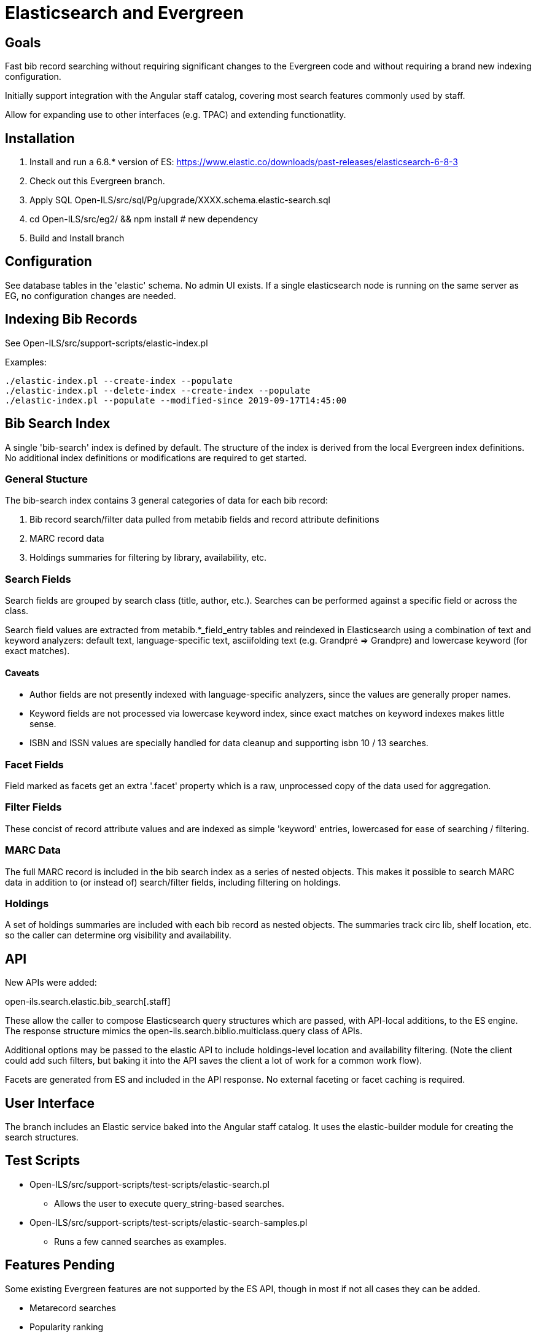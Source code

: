 = Elasticsearch and Evergreen =

== Goals ==

Fast bib record searching without requiring significant changes to
the Evergreen code and without requiring a brand new indexing configuration.

Initially support integration with the Angular staff catalog, covering 
most search features commonly used by staff.

Allow for expanding use to other interfaces (e.g. TPAC) and extending
functionatlity.

== Installation ==

1. Install and run a 6.8.* version of ES:
   https://www.elastic.co/downloads/past-releases/elasticsearch-6-8-3
2. Check out this Evergreen branch.
3. Apply SQL Open-ILS/src/sql/Pg/upgrade/XXXX.schema.elastic-search.sql
4. cd Open-ILS/src/eg2/ && npm install # new dependency
5. Build and Install branch

== Configuration ==

See database tables in the 'elastic' schema.  No admin UI exists.  If a 
single elasticsearch node is running on the same server as EG, no 
configuration changes are needed.

== Indexing Bib Records ==

See Open-ILS/src/support-scripts/elastic-index.pl

Examples:

[source,sh]
------------------------------------------------------------------------------
./elastic-index.pl --create-index --populate
./elastic-index.pl --delete-index --create-index --populate
./elastic-index.pl --populate --modified-since 2019-09-17T14:45:00
------------------------------------------------------------------------------

== Bib Search Index ==

A single 'bib-search' index is defined by default.  The structure of the index
is derived from the local Evergreen index definitions.  No additional index
definitions or modifications are required to get started.

=== General Stucture ===

The bib-search index contains 3 general categories of data for each 
bib record: 

1. Bib record search/filter data pulled from metabib fields and record 
   attribute definitions
2. MARC record data
3. Holdings summaries for filtering by library, availability, etc.

=== Search Fields ===

Search fields are grouped by search class (title, author, etc.).  Searches
can be performed against a specific field or across the class.

Search field values are extracted from metabib.*_field_entry tables
and reindexed in Elasticsearch using a combination of text and keyword
analyzers: default text, language-specific text, asciifolding text
(e.g. Grandpré => Grandpre) and lowercase keyword (for exact matches).

==== Caveats ====

* Author fields are not presently indexed with language-specific analyzers, 
  since the values are generally proper names.
* Keyword fields are not processed via lowercase keyword index, since exact
  matches on keyword indexes makes little sense.
* ISBN and ISSN values are specially handled for data cleanup and supporting
  isbn 10 / 13 searches.

=== Facet Fields ===

Field marked as facets get an extra '.facet' property which is a raw, 
unprocessed copy of the data used for aggregation.

=== Filter Fields ===

These concist of record attribute values and are indexed as simple
'keyword' entries, lowercased for ease of searching / filtering.

=== MARC Data ===

The full MARC record is included in the bib search index as a series
of nested objects.  This makes it possible to search MARC data in 
addition to (or instead of) search/filter fields, including filtering
on holdings.

=== Holdings ===

A set of holdings summaries are included with each bib record as nested 
objects.  The summaries track circ lib, shelf location, etc. so the caller
can determine org visibility and availability.

== API ==

New APIs were added:

open-ils.search.elastic.bib_search[.staff]

These allow the caller to compose Elasticsearch query structures which are
passed, with API-local additions, to the ES engine.  The response structure 
mimics the open-ils.search.biblio.multiclass.query class of APIs.

Additional options may be passed to the elastic API to include holdings-level
location and availability filtering.  (Note the client could add such filters, 
but baking it into the API saves the client a lot of work for a common work flow).

Facets are generated from ES and included in the API response.  No external 
faceting or facet caching is required.

== User Interface ==

The branch includes an Elastic service baked into the Angular staff catalog. 
It uses the elastic-builder module for creating the search structures.  

== Test Scripts ==

* Open-ILS/src/support-scripts/test-scripts/elastic-search.pl
** Allows the user to execute query_string-based searches.

* Open-ILS/src/support-scripts/test-scripts/elastic-search-samples.pl
** Runs a few canned searches as examples.

== Features Pending ==

Some existing Evergreen features are not supported by the ES API, though in
most if not all cases they can be added.

* Metarecord searches
* Popularity ranking

